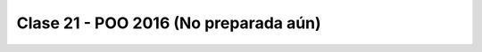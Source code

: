 .. -*- coding: utf-8 -*-

.. _rcs_subversion:

Clase 21 - POO 2016 (No preparada aún)
===================




